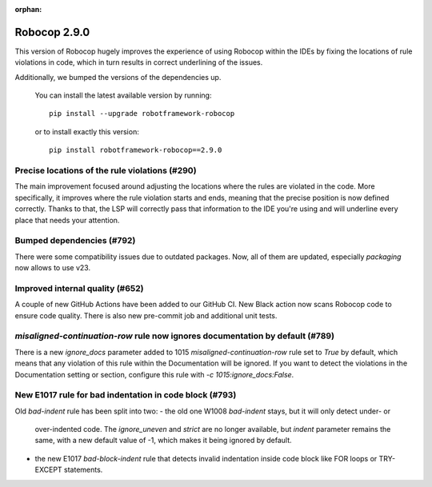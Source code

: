:orphan:

Robocop 2.9.0
================

This version of Robocop hugely improves the experience of using Robocop
within the IDEs by fixing the locations of rule violations in code, which
in turn results in correct underlining of the issues.

Additionally, we bumped the versions of the dependencies up.

    You can install the latest available version by running::

        pip install --upgrade robotframework-robocop

    or to install exactly this version::

        pip install robotframework-robocop==2.9.0

Precise locations of the rule violations (#290)
~~~~~~~~~~~~~~~~~~~~~~~~~~~~~~~~~~~~~~~~

The main improvement focused around adjusting the locations
where the rules are violated in the code. More specifically, it improves
where the rule violation starts and ends, meaning that the precise position
is now defined correctly. Thanks to that, the LSP will correctly pass that
information to the IDE you're using and will underline every place that
needs your attention.

Bumped dependencies (#792)
~~~~~~~~~~~~~~~~~~~~~~~~~~

There were some compatibility issues due to outdated packages.
Now, all of them are updated, especially `packaging` now allows to use v23.

Improved internal quality (#652)
~~~~~~~~~~~~~~~~~~~~~~~~~~~~~~~~~~~~~~

A couple of new GitHub Actions have been added to our GitHub CI.
New Black action now scans Robocop code to ensure code quality.
There is also new pre-commit job and additional unit tests.

`misaligned-continuation-row` rule now ignores documentation by default (#789)
~~~~~~~~~~~~~~~~~~~~~~~~~~~~~~~~~~~~~~~~~~~~~~~~~~~~~~~~~~~~~~~~~~~~~~~

There is a new `ignore_docs` parameter added to 1015
`misaligned-continuation-row` rule set to `True` by default, which means
that any violation of this rule within the Documentation will be ignored.
If you want to detect the violations in the Documentation setting or section,
configure this rule with `-c 1015:ignore_docs:False`.

New E1017 rule for bad indentation in code block (#793)
~~~~~~~~~~~~~~~~~~~~~~~~~~~~~~~~~~~~~~~~~~~~~~~~~~~~~~~

Old `bad-indent` rule has been split into two:
- the old one W1008 `bad-indent` stays, but it will only detect under- or
  over-indented code. The `ignore_uneven` and `strict` are no longer available,
  but `indent` parameter remains the same, with a new default value of -1,
  which makes it being ignored by default.
- the new E1017 `bad-block-indent` rule that detects invalid indentation
  inside code block like FOR loops or TRY-EXCEPT statements.
